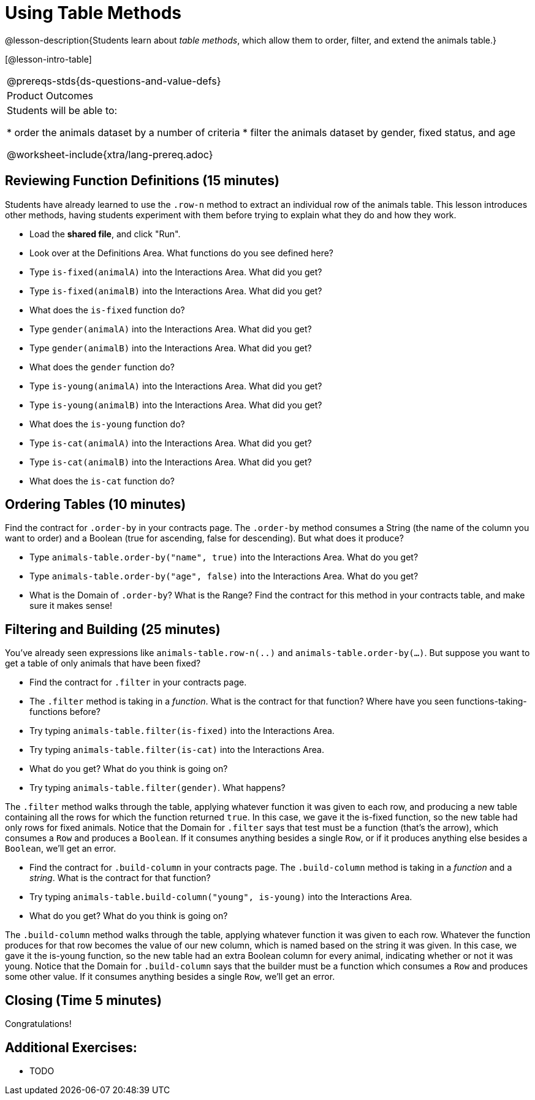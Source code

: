 = Using Table Methods

@lesson-description{Students learn about _table methods_, which allow them to order, filter, and extend the animals table.}

[@lesson-intro-table]
|===
@prereqs-stds{ds-questions-and-value-defs}
|Product Outcomes
|Students will be able to:

* order the animals dataset by a number of criteria
* filter the animals dataset by gender, fixed status, and age

@worksheet-include{xtra/lang-prereq.adoc}
|===

== Reviewing Function Definitions (15 minutes)

Students have already learned to use the `.row-n` method to extract an individual row of the animals table. This lesson introduces other methods, having students experiment with them before trying to explain what they do and how they work.

[.lesson-instruction]
* Load the *shared file*, and click "Run". 
* Look over at the Definitions Area. What functions do you see defined here?
* Type `is-fixed(animalA)` into the Interactions Area. What did you get?
* Type `is-fixed(animalB)` into the Interactions Area. What did you get?
* What does the `is-fixed` function do?
* Type `gender(animalA)` into the Interactions Area. What did you get?
* Type `gender(animalB)` into the Interactions Area. What did you get?
* What does the `gender` function do?
* Type `is-young(animalA)` into the Interactions Area. What did you get?
* Type `is-young(animalB)` into the Interactions Area. What did you get?
* What does the `is-young` function do?
* Type `is-cat(animalA)` into the Interactions Area. What did you get?
* Type `is-cat(animalB)` into the Interactions Area. What did you get?
* What does the `is-cat` function do?

== Ordering Tables (10 minutes)

Find the contract for `.order-by` in your contracts page. The `.order-by` method consumes a String (the name of the column you want to order) and a Boolean (true for ascending, false for descending). But what does it produce?

[.lesson-instruction]
* Type `animals-table.order-by("name", true)` into the Interactions Area. What do you get?
* Type `animals-table.order-by("age", false)` into the Interactions Area. What do you get?
* What is the Domain of `.order-by`? What is the Range? Find the contract for this method in your contracts table, and make sure it makes sense!

== Filtering and Building (25 minutes)

You've already seen expressions like `animals-table.row-n(..)` and `animals-table.order-by(...)`. But suppose you want to get a table of only animals that have been fixed? 

[.lesson-instruction]
* Find the contract for `.filter` in your contracts page. 
* The `.filter` method is taking in a _function_. What is the contract for that function? Where have you seen functions-taking-functions before?
* Try typing `animals-table.filter(is-fixed)` into the Interactions Area.
* Try typing `animals-table.filter(is-cat)` into the Interactions Area. 
* What do you get? What do you think is going on?
* Try typing `animals-table.filter(gender)`. What happens?

The `.filter` method walks through the table, applying whatever function it was given to each row, and producing a new table containing all the rows for which the function returned `true`. In this case, we gave it the is-fixed function, so the new table had only rows for fixed animals. Notice that the Domain for `.filter` says that test must be a function (that’s the arrow), which consumes a `Row` and produces a `Boolean`. If it consumes anything besides a single `Row`, or if it produces anything else besides a `Boolean`, we'll get an error.

[.lesson-instruction]
* Find the contract for `.build-column` in your contracts page. The `.build-column` method is taking in a _function_ and a _string_. What is the contract for that function? 
* Try typing `animals-table.build-column("young", is-young)` into the Interactions Area. 
* What do you get? What do you think is going on?

The `.build-column` method walks through the table, applying whatever function it was given to each row. Whatever the function produces for that row becomes the value of our new column, which is named based on the string it was given. In this case, we gave it the is-young function, so the new table had an extra Boolean column for every animal, indicating whether or not it was young. Notice that the Domain for `.build-column` says that the builder must be a function which consumes a `Row` and produces some other value. If it consumes anything besides a single `Row`, we'll get an error.

== Closing (Time 5 minutes)

Congratulations! 

== Additional Exercises:

- TODO